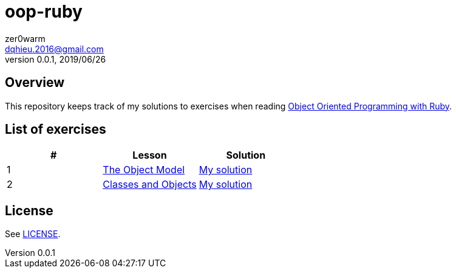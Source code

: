 = oop-ruby
zer0warm <dqhieu.2016@gmail.com>
v0.0.1, 2019/06/26

== Overview
This repository keeps track of my solutions to exercises when reading https://launchschool.com/books/oo_ruby/read/introduction[Object Oriented Programming with Ruby].

== List of exercises
:tomdir: solutions/tom
:caop1dir: solutions/caop1
|===
|#|Lesson|Solution

|1
|https://launchschool.com/books/oo_ruby/read/the_object_model[The Object Model]
|link:{tomdir}/the_object_model.adoc[My solution]

|2
|https://launchschool.com/books/oo_ruby/read/classes_and_objects_part1[Classes and Objects]
|link:{caop1dir}/classes_and_objects_part1.adoc[My solution]
|===

== License
See link:LICENSE[].
